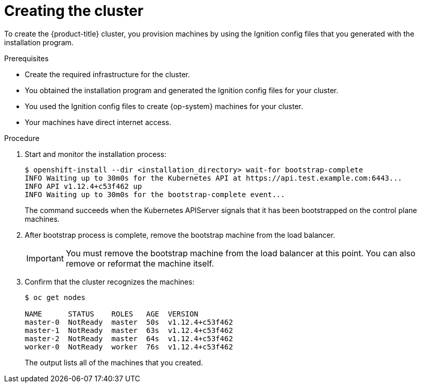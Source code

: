 // Module included in the following assemblies:
//
// * installing/installing_bare_metal/installing-bare-metal.adoc
// * installing/installing_vsphere/installing-vsphere.adoc

[id="installation-installing-bare-metal_{context}"]
= Creating the cluster

To create the {product-title} cluster, you provision machines by using the Ignition config
files that you generated with the installation program.

.Prerequisites

* Create the required infrastructure for the cluster.
* You obtained the installation program and generated the Ignition config files
for your cluster.
* You used the Ignition config files to create {op-system} machines for your
cluster.
* Your machines have direct internet access.

.Procedure

. Start and monitor the installation process:
+
----
$ openshift-install --dir <installation_directory> wait-for bootstrap-complete
INFO Waiting up to 30m0s for the Kubernetes API at https://api.test.example.com:6443...
INFO API v1.12.4+c53f462 up
INFO Waiting up to 30m0s for the bootstrap-complete event...
----
+
The command succeeds when the Kubernetes APIServer signals that it has been
bootstrapped on the control plane machines.

. After bootstrap process is complete, remove the bootstrap machine from the
load balancer.
+
[IMPORTANT]
====
You must remove the bootstrap machine from the load balancer at this point. You
can also remove or reformat the machine itself.
====

. Confirm that the cluster recognizes the machines:
+
----
$ oc get nodes

NAME      STATUS    ROLES   AGE  VERSION
master-0  NotReady  master  50s  v1.12.4+c53f462
master-1  NotReady  master  63s  v1.12.4+c53f462
master-2  NotReady  master  64s  v1.12.4+c53f462
worker-0  NotReady  worker  76s  v1.12.4+c53f462
----
+
The output lists all of the machines that you created.